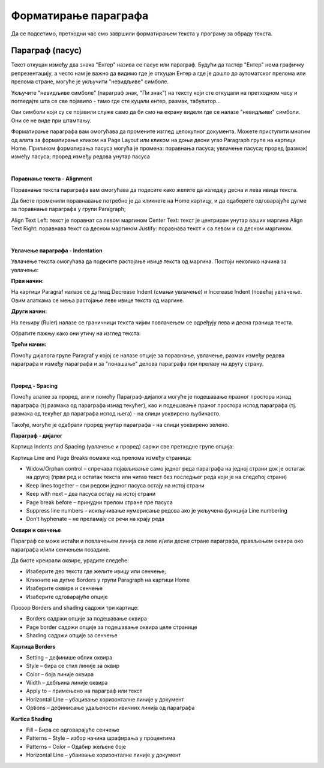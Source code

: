 Форматирање параграфа
=====================

Да се подсетимо, претходни час смо завршили форматирањем текста у програму за обраду текста.

.. ytpopup:: 4UYX5yXgnFE
    :width: 735
    :height: 415
    :align: center



Параграф (пасус)
----------------

.. ytpopup:: jcu52hHEYE0
    :width: 735
    :height: 415
    :align: center




Текст откуцан између два знака "Ентер" назива се пасус или параграф. Будући да тастер "Ентер" нема графичку репрезентацију, а често нам је важно да видимо где је откуцан Ентер а где је дошло до аутоматског прелома или прелома стране, могуће је укључити "невидљиве" симболе.


.. image:: ../../_images/w2_paragraf.png
   :width: 200px   
   :align: center

Укључите "невидљиве симболе" (параграф знак, "Пи знак") на тексту који сте откуцали на претходном часу и погледајте шта се све појавило - тамо где сте куцали ентер, размак, табулатор...

Ови симболи који су се појавили служе само да би смо на екрану видели где се налазе "невидљиви" симболи. Они се не виде при штампању.


.. image:: ../../_images/w2_par1.png
   :width: 700px   
   :align: center

Форматирање параграфа вам омогућава да промените изглед целокупног документа. Можете приступити многим од алата за форматирање кликом на Page Layout или кликом на доњи десни угао Paragraph групе на картици Home.
Приликом форматирања пасуса могућа је промена:
поравнања пасуса;
увлачење пасуса;
проред (размак) између пасуса;
проред између редова унутар пасуса

|

**Поравнање текста - Alignment**

Поравнање текста параграфа вам омогућава да подесите како желите да изледају десна и лева ивица текста.

Да бисте променили поравнавање потребно је да кликнете на Home картицу, и да одаберете одговарајуће дугме за поравнање параграфа у групи Paragraph;

Align Text Left: текст је поравнат са левом маргином
Center Text: текст је центриран унутар ваших маргина
Align Text Right: поравнава текст са десном маргином
Justify: поравнава текст и са левом и са десном маргином.


.. image:: ../../_images/w2_par2.png
   :width: 200px   
   :align: center

|

**Увлачење параграфа - Indentation**

Увлачење текста омогућава да подесите растојање ивице текста од маргина. Постоји неколико начина за увлачење:


.. image:: ../../_images/w2_par3.png
   :width: 200px   
   :align: center

**Први начин:**

На картици Paragraf налазе се дугмад Decrease Indent (смањи увлачење) и Incerease Indent (повећај увлачење. Овим алаткама се мења растојање леве ивице текста од маргине.

**Други начин:**

На лењиру (Ruler) налазе се граничници текста чијим повлачењем се одређују лева и десна граница текста.


.. image:: ../../_images/w2_par5.png
   :width: 700px   
   :align: center


Обратите пажњу како они утичу на изглед текста:


.. image:: ../../_images/w2_par4.png
   :width: 700px   
   :align: center


**Трећи начин:**

Помоћу дијалога групе Paragraf у којој се налазе опције за поравнање, увлачење, размак између редова параграфа и између параграфа и за "понашање" делова параграфа при прелазу на другу страну.

|

**Проред - Spacing**

Помоћу алатке за проред, али и помоћу Параграф-дијалога могуће је подешавање празног простора изнад параграфа (тј размака од параграфа изнад текућег), као и подешавање праног простора испод параграфа (тј. размака од текућег до параграфа испод њега) - на слици уоквирено љубичасто.

Такође, могуће је одабрати проред унутар параграфа - на слици уоквирено зелено.


.. image:: ../../_images/w2_par8.png
   :width: 700px   
   :align: center


**Параграф - дијалог**

Картица Indents and Spacing (увлачење и проред) саржи све претходне групе опција:


.. image:: ../../_images/w2_par6.png
   :width: 500px   
   :align: center


Kартица Line and Page Breaks помаже код прелома између страница:

- Widow/Orphan control – спречава појављивање само једног реда параграфа на једној страни док је остатак на другој (први ред и остатак текста или читав текст без последњег реда који је на следећој страни)

- Keep lines together – сви редови једног пасуса остају на истој страни

- Keep with next – два пасуса остају на истој страни

- Page break before – принудни прелом стране пре пасуса

- Suppress line numbers – искључивање нумерисање редова ако је укључена функција Line numbering

- Don’t hyphenate – не преламају се речи на крају реда


.. image:: ../../_images/w2_par9.png
   :width: 300px   
   :align: center

**Oквири и сенчење**

Параграф се може истаћи и повлачењем линија са леве и/или десне стране параграфа, прављењем оквира око параграфа и/или сенчењем позадине.

Да бисте креирали оквире, урадите следеће:

- Изаберите део текста где желите ивицу или сенчење;

- Кликните на дугме Borders у групи Paragraph на картици Home

- Изаберите оквире и сенчење

- Изаберите одговарајуће опције

Прозор Borders and shading садржи три картице:

- Borders садржи опције за подешавање оквира

- Page border садржи опције за подешавање оквира целе странице

- Shading садржи опције за сенчење


.. image:: ../../_images/w2_par10.png
   :width: 300px   
   :align: center

**Картица Borders**

- Setting – дефинише облик оквира

- Style – бира се стил линије за оквир

- Color – боја линије оквира

- Width – дебљина линије оквира

- Apply to – примењено на параграф или текст

- Horizontal Line – убацивање хоризонталне линије у документ

- Options – дефинисање удаљености ивичних линија од параграфа


.. image:: ../../_images/w2_par11.png
   :width: 300px   
   :align: center

**Kartica Shading**

- Fill – Бира се одговарајуће сенчење

- Patterns – Style – избор начина шрафирања у процентима

- Patterns – Color – Одабир жељене боје

- Horizontal Line – убаивање хоризонталне линије у документ


.. image:: ../../_images/w2_Image_12.png
   :width: 300px   
   :align: center

